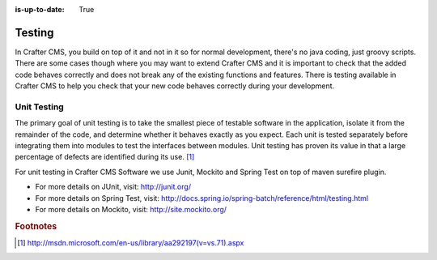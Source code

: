 :is-up-to-date: True

.. _testing:

=======
Testing
=======

In Crafter CMS, you build on top of it and not in it so for normal development, there's no java coding, just groovy scripts.  There are some cases though where you may want to extend Crafter CMS and it is important to check that the added code behaves correctly and does not break any of the existing functions and features.  There is testing available in Crafter CMS to help you check that your new code behaves correctly during your development.

------------
Unit Testing
------------

The primary goal of unit testing is to take the smallest piece of testable software in the application, isolate it from the remainder of the code, and determine whether it behaves exactly as you expect. Each unit is tested separately before integrating them into modules to test the interfaces between modules. Unit testing has proven its value in that a large percentage of defects are identified during its use. [#]_

For unit testing in Crafter CMS Software we use Junit, Mockito and Spring Test on top of maven surefire plugin.

- For more details on JUnit, visit: http://junit.org/
- For more details on Spring Test, visit: http://docs.spring.io/spring-batch/reference/html/testing.html
- For more details on Mockito, visit: http://site.mockito.org/



.. rubric:: Footnotes

.. [#] http://msdn.microsoft.com/en-us/library/aa292197(v=vs.71).aspx
